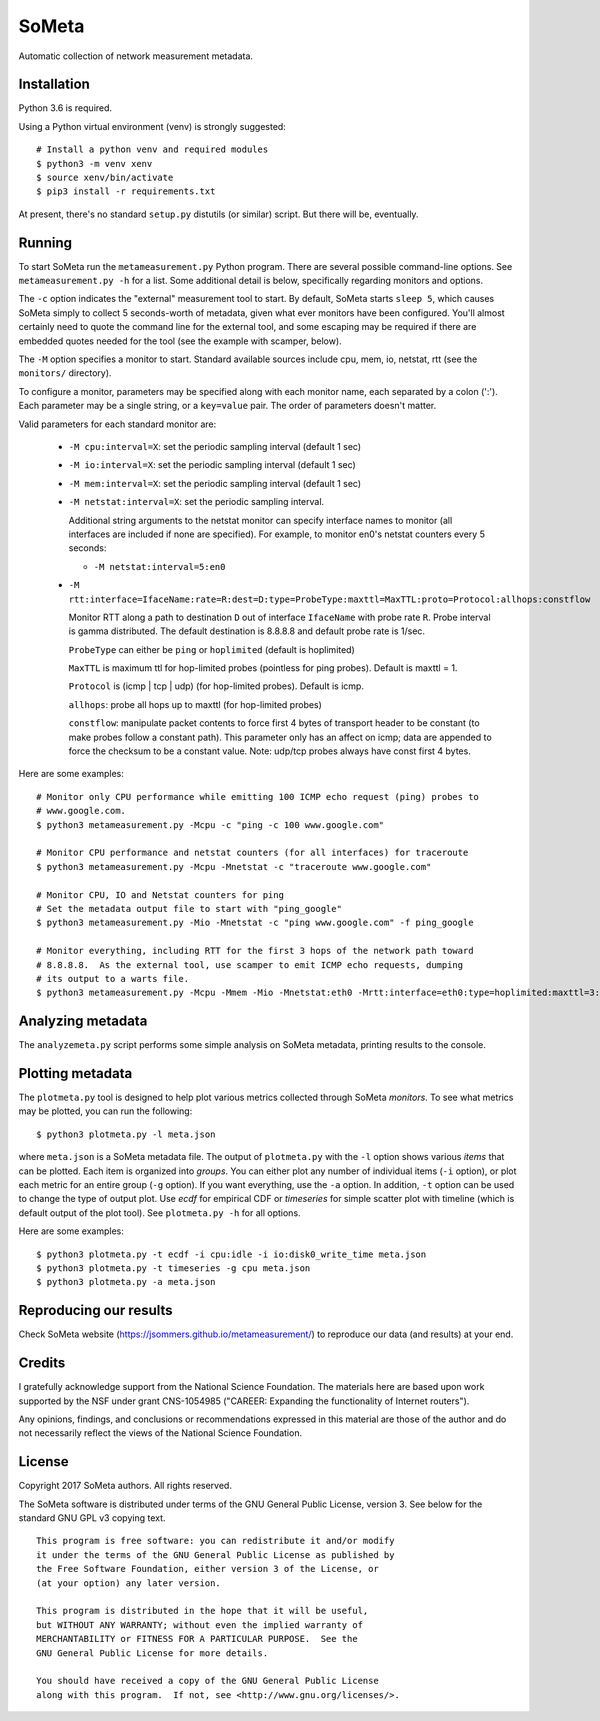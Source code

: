 SoMeta
======

Automatic collection of network measurement metadata.

Installation
------------

Python 3.6 is required.

Using a Python virtual environment (venv) is strongly suggested::

    # Install a python venv and required modules
    $ python3 -m venv xenv
    $ source xenv/bin/activate
    $ pip3 install -r requirements.txt

At present, there's no standard ``setup.py`` distutils (or similar) script.  But there will be, eventually.

Running
-------

To start SoMeta run the ``metameasurement.py`` Python program.  There are several
possible command-line options.  See ``metameasurement.py -h`` for a list.  Some
additional detail is below, specifically regarding monitors and options.

The ``-c`` option indicates the "external" measurement tool to start.  By default, 
SoMeta starts ``sleep 5``, which causes SoMeta simply to collect 5 seconds-worth of
metadata, given what ever monitors have been configured.  You'll almost certainly
need to quote the command line for the external tool, and some escaping may be required
if there are embedded quotes needed for the tool (see the example with scamper, below).

The ``-M`` option specifies a monitor to start.  Standard available sources include cpu, mem, io, netstat, rtt (see the ``monitors/`` directory).

To configure a monitor, parameters may be specified along with each monitor name, each separated by a colon (':').  Each parameter may be a single string, or a ``key=value`` pair.  The order of parameters doesn't matter.

Valid parameters for each standard monitor are:

   * ``-M cpu:interval=X``: set the periodic sampling interval (default 1 sec)
   * ``-M io:interval=X``: set the periodic sampling interval (default 1 sec)
   * ``-M mem:interval=X``: set the periodic sampling interval (default 1 sec)
   * ``-M netstat:interval=X``: set the periodic sampling interval.

     Additional string arguments to the netstat monitor
     can specify interface names to monitor (all
     interfaces are included if none are specified).
     For example, to monitor en0's netstat counters
     every 5 seconds:
     
     * ``-M netstat:interval=5:en0``

   * ``-M rtt:interface=IfaceName:rate=R:dest=D:type=ProbeType:maxttl=MaxTTL:proto=Protocol:allhops:constflow``
     
     Monitor RTT along a path to destination ``D`` out of interface ``IfaceName``
     with probe rate ``R``.  Probe interval is gamma distributed.  The default
     destination is 8.8.8.8 and default probe rate is 1/sec.

     ``ProbeType`` can either be ``ping`` or ``hoplimited`` (default is hoplimited)

     ``MaxTTL`` is maximum ttl for hop-limited probes (pointless for ping probes).  
     Default is maxttl = 1.

     ``Protocol`` is (icmp | tcp | udp) (for hop-limited probes).  Default is icmp.

     ``allhops``: probe all hops up to maxttl (for hop-limited probes)

     ``constflow``: manipulate packet contents to force first 4 bytes of transport header to be constant (to make probes follow a constant path).  This parameter only has an affect on icmp; data are appended to force the checksum to be a constant value.  Note: udp/tcp probes always have const first 4 bytes.


Here are some examples::

    # Monitor only CPU performance while emitting 100 ICMP echo request (ping) probes to
    # www.google.com.
    $ python3 metameasurement.py -Mcpu -c "ping -c 100 www.google.com" 

    # Monitor CPU performance and netstat counters (for all interfaces) for traceroute
    $ python3 metameasurement.py -Mcpu -Mnetstat -c "traceroute www.google.com" 

    # Monitor CPU, IO and Netstat counters for ping
    # Set the metadata output file to start with "ping_google"
    $ python3 metameasurement.py -Mio -Mnetstat -c "ping www.google.com" -f ping_google

    # Monitor everything, including RTT for the first 3 hops of the network path toward
    # 8.8.8.8.  As the external tool, use scamper to emit ICMP echo requests, dumping
    # its output to a warts file.
    $ python3 metameasurement.py -Mcpu -Mmem -Mio -Mnetstat:eth0 -Mrtt:interface=eth0:type=hoplimited:maxttl=3:dest=8.8.8.8 -f ping_metadata -l -c "scamper -c \"ping -P icmp-echo -c 60 -s 64\" -o ping.warts -O warts -i 8.8.8.8"


Analyzing metadata
------------------

The ``analyzemeta.py`` script performs some simple analysis on SoMeta metadata, printing results to the console.  

Plotting metadata
-----------------

The ``plotmeta.py`` tool is designed to help plot various metrics collected through SoMeta *monitors*.  To see what metrics may be plotted, you can run the following::

    $ python3 plotmeta.py -l meta.json

where ``meta.json`` is a SoMeta metadata file.  The output of ``plotmeta.py`` with the ``-l`` option shows various *items* that can be plotted.  Each item is organized into *groups*.  You can either plot any number of individual items (``-i`` option), or plot each metric for an entire group (``-g`` option).  If you want everything, use the ``-a`` option.  In addition, ``-t`` option can be used to change the type of output plot. Use *ecdf* for empirical CDF or *timeseries* for simple scatter plot with timeline (which is default output of the plot tool). See ``plotmeta.py -h`` for all options.

Here are some examples::

    $ python3 plotmeta.py -t ecdf -i cpu:idle -i io:disk0_write_time meta.json
    $ python3 plotmeta.py -t timeseries -g cpu meta.json
    $ python3 plotmeta.py -a meta.json

Reproducing our results
-----------------------

Check SoMeta website (https://jsommers.github.io/metameasurement/) to reproduce our data (and results) at your end.

Credits
-------

I gratefully acknowledge support from the National Science Foundation.  The materials here are based upon work supported by the NSF under grant CNS-1054985 ("CAREER: Expanding the functionality of Internet routers").

Any opinions, findings, and conclusions or recommendations expressed in this material are those of the author and do not necessarily reflect the views of the National Science Foundation.

License
-------

Copyright 2017  SoMeta authors.  All rights reserved.

The SoMeta software is distributed under terms of the GNU General Public License, version 3.  See below for the standard GNU GPL v3 copying text.

::

    This program is free software: you can redistribute it and/or modify
    it under the terms of the GNU General Public License as published by
    the Free Software Foundation, either version 3 of the License, or
    (at your option) any later version.

    This program is distributed in the hope that it will be useful,
    but WITHOUT ANY WARRANTY; without even the implied warranty of
    MERCHANTABILITY or FITNESS FOR A PARTICULAR PURPOSE.  See the
    GNU General Public License for more details.

    You should have received a copy of the GNU General Public License
    along with this program.  If not, see <http://www.gnu.org/licenses/>.
